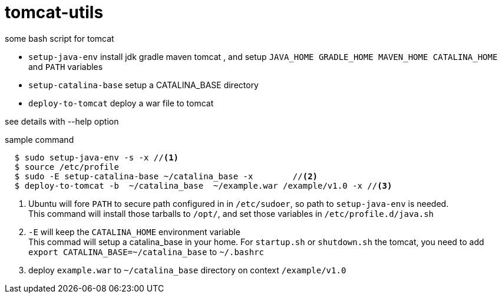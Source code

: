 = tomcat-utils

some bash script for tomcat

* `setup-java-env` install jdk gradle maven tomcat , and setup
`JAVA_HOME GRADLE_HOME MAVEN_HOME CATALINA_HOME` and `PATH` variables
* `setup-catalina-base` setup a CATALINA_BASE directory
* `deploy-to-tomcat` deploy a war file to tomcat

see details with --help option

.sample command
----
  $ sudo setup-java-env -s -x //<1>
  $ source /etc/profile
  $ sudo -E setup-catalina-base ~/catalina_base -x        //<2>
  $ deploy-to-tomcat -b  ~/catalina_base  ~/example.war /example/v1.0 -x //<3>
----

<1> Ubuntu will fore `PATH` to secure path configured in in `/etc/sudoer`,
so path to `setup-java-env` is needed. +
This command will install those tarballs to `/opt/`, and set those variables
 in `/etc/profile.d/java.sh`

<2> `-E` will keep the `CATALINA_HOME` environment variable +
This commad will setup a catalina_base in your home.  For `startup.sh` or `shutdown.sh` the tomcat,
you need to add `export CATALINA_BASE=~/catalina_base` to `~/.bashrc`

<3> deploy `example.war` to  `~/catalina_base` directory on context `/example/v1.0`
